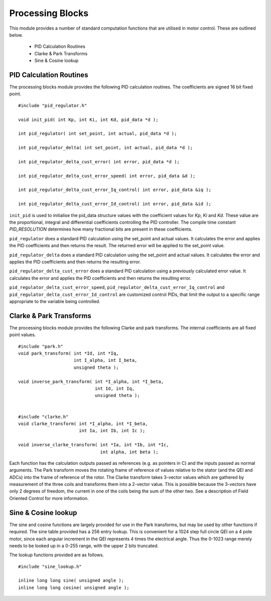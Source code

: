 Processing Blocks
=================

This module provides a number of standard computation functions that are utilised in motor control. These are outlined below.

   * PID Calculation Routines
   * Clarke & Park Transforms
   * Sine & Cosine lookup


PID Calculation Routines
++++++++++++++++++++++++

The processing blocks module provides the following PID calculation routines. The coefficients are signed 16 bit fixed point.

::

  #include "pid_regulator.h"

  void init_pid( int Kp, int Ki, int Kd, pid_data *d );

  int pid_regulator( int set_point, int actual, pid_data *d );

  int pid_regulator_delta( int set_point, int actual, pid_data *d );

  int pid_regulator_delta_cust_error( int error, pid_data *d );

  int pid_regulator_delta_cust_error_speed( int error, pid_data &d );

  int pid_regulator_delta_cust_error_Iq_control( int error, pid_data &iq );

  int pid_regulator_delta_cust_error_Id_control( int error, pid_data &id );

``init_pid`` is used to initialise the pid_data structure values with the coefficient values for *Kp*, *Ki* and *Kd*. These value are the proportional,
integral and differential coefficients controlling the PID controller. The compile time constant *PID_RESOLUTION* determines how many fractional bits
are present in these coefficients.

``pid_regulator`` does a standard PID calculation using the set_point and actual values. It calculates the error and applies the PID coefficients
and then returns the result. The returned error will be applied to the set_point value.

``pid_regulator_delta`` does a standard PID calculation using the set_point and actual values. It calculates the error and applies the PID
coefficients and then returns the resulting error.

``pid_regulator_delta_cust_error`` does a standard PID calculation using a previously calculated error value. It calculates the error and applies
the PID coefficients and then returns the resulting error.

``pid_regulator_delta_cust_error_speed``, ``pid_regulator_delta_cust_error_Iq_control`` and ``pid_regulator_delta_cust_error_Id_control`` are
customized control PIDs, that limit the output to a specific range appropriate to the variable being controlled.

Clarke & Park Transforms
++++++++++++++++++++++++

The processing blocks module provides the following Clarke and park transforms. The internal coefficients are all fixed point values.

::

  #include "park.h"
  void park_transform( int *Id, int *Iq,
                       int I_alpha, int I_beta,
                       unsigned theta );

  void inverse_park_transform( int *I_alpha, int *I_beta,
                               int Id, int Iq,
                               unsigned theta );


  #include "clarke.h"
  void clarke_transform( int *I_alpha, int *I_beta,
                         int Ia, int Ib, int Ic );

  void inverse_clarke_transform( int *Ia, int *Ib, int *Ic,
                                 int alpha, int beta );


Each function has the calculation outputs passed as references (e.g. as pointers in C) and the inputs
passed as normal arguments. The Park transform moves the rotating frame of reference of values relative to the stator
(and the QEI and ADCs) into the frame of reference of the rotor. 
The Clarke transform takes 3-vector values which are gathered by measurement of the three coils and
transforms them into a 2-vector value.  This is possible because the 3-vectors have only 2 degrees of freedom, the current in
one of the coils being the sum of the other two. See a description of Field Oriented Control for more information.


Sine & Cosine lookup
++++++++++++++++++++

The sine and cosine functions are largely provided for use in the Park transforms, but may be used by other
functions if required. The sine table provided has a 256 entry lookup. This is convenient for a 1024 step full
circle QEI on a 4 pole motor, since each angular increment in the QEI represents 4 times the electrical
angle. Thus the 0-1023 range merely needs to be looked up in a 0-255 range, with the upper 2 bits truncated.

The lookup functions provided are as follows.

::

  #include "sine_lookup.h"

  inline long long sine( unsigned angle );
  inline long long cosine( unsigned angle );

